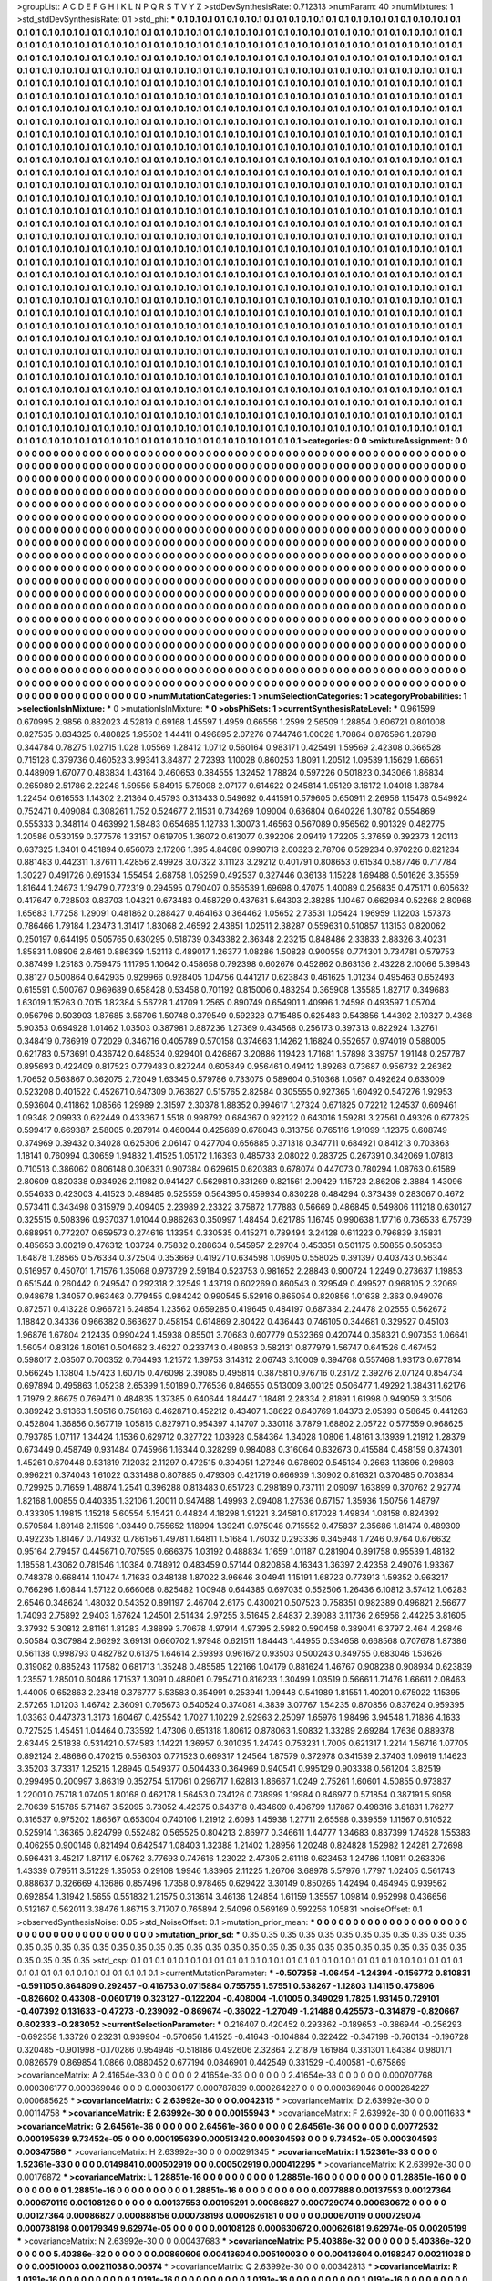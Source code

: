 >groupList:
A C D E F G H I K L
N P Q R S T V Y Z 
>stdDevSynthesisRate:
0.712313 
>numParam:
40
>numMixtures:
1
>std_stdDevSynthesisRate:
0.1
>std_phi:
***
0.1 0.1 0.1 0.1 0.1 0.1 0.1 0.1 0.1 0.1
0.1 0.1 0.1 0.1 0.1 0.1 0.1 0.1 0.1 0.1
0.1 0.1 0.1 0.1 0.1 0.1 0.1 0.1 0.1 0.1
0.1 0.1 0.1 0.1 0.1 0.1 0.1 0.1 0.1 0.1
0.1 0.1 0.1 0.1 0.1 0.1 0.1 0.1 0.1 0.1
0.1 0.1 0.1 0.1 0.1 0.1 0.1 0.1 0.1 0.1
0.1 0.1 0.1 0.1 0.1 0.1 0.1 0.1 0.1 0.1
0.1 0.1 0.1 0.1 0.1 0.1 0.1 0.1 0.1 0.1
0.1 0.1 0.1 0.1 0.1 0.1 0.1 0.1 0.1 0.1
0.1 0.1 0.1 0.1 0.1 0.1 0.1 0.1 0.1 0.1
0.1 0.1 0.1 0.1 0.1 0.1 0.1 0.1 0.1 0.1
0.1 0.1 0.1 0.1 0.1 0.1 0.1 0.1 0.1 0.1
0.1 0.1 0.1 0.1 0.1 0.1 0.1 0.1 0.1 0.1
0.1 0.1 0.1 0.1 0.1 0.1 0.1 0.1 0.1 0.1
0.1 0.1 0.1 0.1 0.1 0.1 0.1 0.1 0.1 0.1
0.1 0.1 0.1 0.1 0.1 0.1 0.1 0.1 0.1 0.1
0.1 0.1 0.1 0.1 0.1 0.1 0.1 0.1 0.1 0.1
0.1 0.1 0.1 0.1 0.1 0.1 0.1 0.1 0.1 0.1
0.1 0.1 0.1 0.1 0.1 0.1 0.1 0.1 0.1 0.1
0.1 0.1 0.1 0.1 0.1 0.1 0.1 0.1 0.1 0.1
0.1 0.1 0.1 0.1 0.1 0.1 0.1 0.1 0.1 0.1
0.1 0.1 0.1 0.1 0.1 0.1 0.1 0.1 0.1 0.1
0.1 0.1 0.1 0.1 0.1 0.1 0.1 0.1 0.1 0.1
0.1 0.1 0.1 0.1 0.1 0.1 0.1 0.1 0.1 0.1
0.1 0.1 0.1 0.1 0.1 0.1 0.1 0.1 0.1 0.1
0.1 0.1 0.1 0.1 0.1 0.1 0.1 0.1 0.1 0.1
0.1 0.1 0.1 0.1 0.1 0.1 0.1 0.1 0.1 0.1
0.1 0.1 0.1 0.1 0.1 0.1 0.1 0.1 0.1 0.1
0.1 0.1 0.1 0.1 0.1 0.1 0.1 0.1 0.1 0.1
0.1 0.1 0.1 0.1 0.1 0.1 0.1 0.1 0.1 0.1
0.1 0.1 0.1 0.1 0.1 0.1 0.1 0.1 0.1 0.1
0.1 0.1 0.1 0.1 0.1 0.1 0.1 0.1 0.1 0.1
0.1 0.1 0.1 0.1 0.1 0.1 0.1 0.1 0.1 0.1
0.1 0.1 0.1 0.1 0.1 0.1 0.1 0.1 0.1 0.1
0.1 0.1 0.1 0.1 0.1 0.1 0.1 0.1 0.1 0.1
0.1 0.1 0.1 0.1 0.1 0.1 0.1 0.1 0.1 0.1
0.1 0.1 0.1 0.1 0.1 0.1 0.1 0.1 0.1 0.1
0.1 0.1 0.1 0.1 0.1 0.1 0.1 0.1 0.1 0.1
0.1 0.1 0.1 0.1 0.1 0.1 0.1 0.1 0.1 0.1
0.1 0.1 0.1 0.1 0.1 0.1 0.1 0.1 0.1 0.1
0.1 0.1 0.1 0.1 0.1 0.1 0.1 0.1 0.1 0.1
0.1 0.1 0.1 0.1 0.1 0.1 0.1 0.1 0.1 0.1
0.1 0.1 0.1 0.1 0.1 0.1 0.1 0.1 0.1 0.1
0.1 0.1 0.1 0.1 0.1 0.1 0.1 0.1 0.1 0.1
0.1 0.1 0.1 0.1 0.1 0.1 0.1 0.1 0.1 0.1
0.1 0.1 0.1 0.1 0.1 0.1 0.1 0.1 0.1 0.1
0.1 0.1 0.1 0.1 0.1 0.1 0.1 0.1 0.1 0.1
0.1 0.1 0.1 0.1 0.1 0.1 0.1 0.1 0.1 0.1
0.1 0.1 0.1 0.1 0.1 0.1 0.1 0.1 0.1 0.1
0.1 0.1 0.1 0.1 0.1 0.1 0.1 0.1 0.1 0.1
0.1 0.1 0.1 0.1 0.1 0.1 0.1 0.1 0.1 0.1
0.1 0.1 0.1 0.1 0.1 0.1 0.1 0.1 0.1 0.1
0.1 0.1 0.1 0.1 0.1 0.1 0.1 0.1 0.1 0.1
0.1 0.1 0.1 0.1 0.1 0.1 0.1 0.1 0.1 0.1
0.1 0.1 0.1 0.1 0.1 0.1 0.1 0.1 0.1 0.1
0.1 0.1 0.1 0.1 0.1 0.1 0.1 0.1 0.1 0.1
0.1 0.1 0.1 0.1 0.1 0.1 0.1 0.1 0.1 0.1
0.1 0.1 0.1 0.1 0.1 0.1 0.1 0.1 0.1 0.1
0.1 0.1 0.1 0.1 0.1 0.1 0.1 0.1 0.1 0.1
0.1 0.1 0.1 0.1 0.1 0.1 0.1 0.1 0.1 0.1
0.1 0.1 0.1 0.1 0.1 0.1 0.1 0.1 0.1 0.1
0.1 0.1 0.1 0.1 0.1 0.1 0.1 0.1 0.1 0.1
0.1 0.1 0.1 0.1 0.1 0.1 0.1 0.1 0.1 0.1
0.1 0.1 0.1 0.1 0.1 0.1 0.1 0.1 0.1 0.1
0.1 0.1 0.1 0.1 0.1 0.1 0.1 0.1 0.1 0.1
0.1 0.1 0.1 0.1 0.1 0.1 0.1 0.1 0.1 0.1
0.1 0.1 0.1 0.1 0.1 0.1 0.1 0.1 0.1 0.1
0.1 0.1 0.1 0.1 0.1 0.1 0.1 0.1 0.1 0.1
0.1 0.1 0.1 0.1 0.1 0.1 0.1 0.1 0.1 0.1
0.1 0.1 0.1 0.1 0.1 0.1 0.1 0.1 0.1 0.1
0.1 0.1 0.1 0.1 0.1 0.1 0.1 0.1 0.1 0.1
0.1 0.1 0.1 0.1 0.1 0.1 0.1 0.1 0.1 0.1
0.1 0.1 0.1 0.1 0.1 0.1 0.1 0.1 0.1 0.1
0.1 0.1 0.1 0.1 0.1 0.1 0.1 0.1 0.1 0.1
0.1 0.1 0.1 0.1 0.1 0.1 0.1 0.1 0.1 0.1
0.1 0.1 0.1 0.1 0.1 0.1 0.1 0.1 0.1 0.1
0.1 0.1 0.1 0.1 0.1 0.1 0.1 0.1 0.1 0.1
0.1 0.1 0.1 0.1 0.1 0.1 0.1 0.1 0.1 0.1
0.1 0.1 0.1 0.1 0.1 0.1 0.1 0.1 0.1 0.1
0.1 0.1 0.1 0.1 0.1 0.1 0.1 0.1 0.1 0.1
0.1 0.1 0.1 0.1 0.1 0.1 0.1 0.1 0.1 0.1
0.1 0.1 0.1 0.1 0.1 0.1 0.1 0.1 0.1 0.1
0.1 0.1 0.1 0.1 0.1 0.1 0.1 0.1 0.1 0.1
0.1 0.1 0.1 0.1 0.1 0.1 0.1 0.1 0.1 0.1
0.1 0.1 0.1 0.1 0.1 0.1 0.1 0.1 0.1 0.1
0.1 0.1 0.1 0.1 0.1 0.1 0.1 0.1 0.1 0.1
0.1 0.1 0.1 0.1 0.1 0.1 0.1 0.1 0.1 0.1
0.1 0.1 0.1 0.1 0.1 0.1 0.1 0.1 0.1 0.1
0.1 0.1 0.1 0.1 0.1 0.1 0.1 0.1 0.1 0.1
0.1 0.1 0.1 0.1 0.1 0.1 0.1 0.1 0.1 0.1
0.1 0.1 0.1 0.1 0.1 0.1 0.1 0.1 0.1 0.1
0.1 0.1 0.1 0.1 0.1 0.1 0.1 0.1 0.1 0.1
0.1 0.1 0.1 0.1 0.1 0.1 0.1 0.1 0.1 0.1
0.1 0.1 0.1 0.1 0.1 0.1 0.1 0.1 0.1 0.1
0.1 0.1 0.1 0.1 0.1 0.1 0.1 0.1 0.1 0.1
0.1 0.1 0.1 0.1 0.1 0.1 0.1 0.1 0.1 0.1
0.1 0.1 0.1 0.1 0.1 0.1 0.1 0.1 0.1 0.1
0.1 0.1 0.1 0.1 0.1 0.1 0.1 0.1 0.1 0.1
0.1 0.1 0.1 0.1 0.1 0.1 0.1 0.1 0.1 0.1
0.1 0.1 0.1 0.1 0.1 0.1 0.1 0.1 0.1 0.1
0.1 0.1 0.1 0.1 0.1 0.1 0.1 0.1 0.1 0.1
0.1 0.1 0.1 0.1 0.1 0.1 0.1 0.1 0.1 0.1
0.1 0.1 0.1 0.1 0.1 0.1 0.1 0.1 0.1 0.1
0.1 0.1 0.1 0.1 0.1 0.1 0.1 0.1 0.1 0.1
0.1 0.1 0.1 0.1 0.1 0.1 0.1 0.1 0.1 0.1
0.1 0.1 0.1 0.1 0.1 0.1 0.1 0.1 0.1 0.1
0.1 0.1 0.1 0.1 0.1 0.1 0.1 0.1 0.1 0.1
0.1 0.1 0.1 0.1 0.1 0.1 0.1 0.1 0.1 0.1
0.1 0.1 0.1 0.1 0.1 0.1 0.1 0.1 0.1 0.1
0.1 0.1 0.1 0.1 0.1 0.1 0.1 0.1 0.1 0.1
0.1 0.1 0.1 0.1 0.1 0.1 0.1 0.1 0.1 0.1
0.1 0.1 0.1 0.1 0.1 0.1 0.1 0.1 0.1 0.1
0.1 0.1 0.1 0.1 0.1 0.1 0.1 0.1 0.1 0.1
0.1 0.1 0.1 0.1 0.1 0.1 0.1 0.1 0.1 0.1
0.1 0.1 0.1 0.1 0.1 0.1 0.1 0.1 0.1 0.1
0.1 0.1 0.1 0.1 0.1 0.1 0.1 0.1 0.1 0.1
0.1 0.1 0.1 0.1 0.1 0.1 0.1 0.1 0.1 0.1
0.1 0.1 0.1 0.1 0.1 0.1 0.1 0.1 0.1 0.1
0.1 0.1 0.1 0.1 0.1 0.1 0.1 0.1 0.1 0.1
0.1 0.1 0.1 0.1 0.1 0.1 0.1 0.1 
>categories:
0 0
>mixtureAssignment:
0 0 0 0 0 0 0 0 0 0 0 0 0 0 0 0 0 0 0 0 0 0 0 0 0 0 0 0 0 0 0 0 0 0 0 0 0 0 0 0 0 0 0 0 0 0 0 0 0 0
0 0 0 0 0 0 0 0 0 0 0 0 0 0 0 0 0 0 0 0 0 0 0 0 0 0 0 0 0 0 0 0 0 0 0 0 0 0 0 0 0 0 0 0 0 0 0 0 0 0
0 0 0 0 0 0 0 0 0 0 0 0 0 0 0 0 0 0 0 0 0 0 0 0 0 0 0 0 0 0 0 0 0 0 0 0 0 0 0 0 0 0 0 0 0 0 0 0 0 0
0 0 0 0 0 0 0 0 0 0 0 0 0 0 0 0 0 0 0 0 0 0 0 0 0 0 0 0 0 0 0 0 0 0 0 0 0 0 0 0 0 0 0 0 0 0 0 0 0 0
0 0 0 0 0 0 0 0 0 0 0 0 0 0 0 0 0 0 0 0 0 0 0 0 0 0 0 0 0 0 0 0 0 0 0 0 0 0 0 0 0 0 0 0 0 0 0 0 0 0
0 0 0 0 0 0 0 0 0 0 0 0 0 0 0 0 0 0 0 0 0 0 0 0 0 0 0 0 0 0 0 0 0 0 0 0 0 0 0 0 0 0 0 0 0 0 0 0 0 0
0 0 0 0 0 0 0 0 0 0 0 0 0 0 0 0 0 0 0 0 0 0 0 0 0 0 0 0 0 0 0 0 0 0 0 0 0 0 0 0 0 0 0 0 0 0 0 0 0 0
0 0 0 0 0 0 0 0 0 0 0 0 0 0 0 0 0 0 0 0 0 0 0 0 0 0 0 0 0 0 0 0 0 0 0 0 0 0 0 0 0 0 0 0 0 0 0 0 0 0
0 0 0 0 0 0 0 0 0 0 0 0 0 0 0 0 0 0 0 0 0 0 0 0 0 0 0 0 0 0 0 0 0 0 0 0 0 0 0 0 0 0 0 0 0 0 0 0 0 0
0 0 0 0 0 0 0 0 0 0 0 0 0 0 0 0 0 0 0 0 0 0 0 0 0 0 0 0 0 0 0 0 0 0 0 0 0 0 0 0 0 0 0 0 0 0 0 0 0 0
0 0 0 0 0 0 0 0 0 0 0 0 0 0 0 0 0 0 0 0 0 0 0 0 0 0 0 0 0 0 0 0 0 0 0 0 0 0 0 0 0 0 0 0 0 0 0 0 0 0
0 0 0 0 0 0 0 0 0 0 0 0 0 0 0 0 0 0 0 0 0 0 0 0 0 0 0 0 0 0 0 0 0 0 0 0 0 0 0 0 0 0 0 0 0 0 0 0 0 0
0 0 0 0 0 0 0 0 0 0 0 0 0 0 0 0 0 0 0 0 0 0 0 0 0 0 0 0 0 0 0 0 0 0 0 0 0 0 0 0 0 0 0 0 0 0 0 0 0 0
0 0 0 0 0 0 0 0 0 0 0 0 0 0 0 0 0 0 0 0 0 0 0 0 0 0 0 0 0 0 0 0 0 0 0 0 0 0 0 0 0 0 0 0 0 0 0 0 0 0
0 0 0 0 0 0 0 0 0 0 0 0 0 0 0 0 0 0 0 0 0 0 0 0 0 0 0 0 0 0 0 0 0 0 0 0 0 0 0 0 0 0 0 0 0 0 0 0 0 0
0 0 0 0 0 0 0 0 0 0 0 0 0 0 0 0 0 0 0 0 0 0 0 0 0 0 0 0 0 0 0 0 0 0 0 0 0 0 0 0 0 0 0 0 0 0 0 0 0 0
0 0 0 0 0 0 0 0 0 0 0 0 0 0 0 0 0 0 0 0 0 0 0 0 0 0 0 0 0 0 0 0 0 0 0 0 0 0 0 0 0 0 0 0 0 0 0 0 0 0
0 0 0 0 0 0 0 0 0 0 0 0 0 0 0 0 0 0 0 0 0 0 0 0 0 0 0 0 0 0 0 0 0 0 0 0 0 0 0 0 0 0 0 0 0 0 0 0 0 0
0 0 0 0 0 0 0 0 0 0 0 0 0 0 0 0 0 0 0 0 0 0 0 0 0 0 0 0 0 0 0 0 0 0 0 0 0 0 0 0 0 0 0 0 0 0 0 0 0 0
0 0 0 0 0 0 0 0 0 0 0 0 0 0 0 0 0 0 0 0 0 0 0 0 0 0 0 0 0 0 0 0 0 0 0 0 0 0 0 0 0 0 0 0 0 0 0 0 0 0
0 0 0 0 0 0 0 0 0 0 0 0 0 0 0 0 0 0 0 0 0 0 0 0 0 0 0 0 0 0 0 0 0 0 0 0 0 0 0 0 0 0 0 0 0 0 0 0 0 0
0 0 0 0 0 0 0 0 0 0 0 0 0 0 0 0 0 0 0 0 0 0 0 0 0 0 0 0 0 0 0 0 0 0 0 0 0 0 0 0 0 0 0 0 0 0 0 0 0 0
0 0 0 0 0 0 0 0 0 0 0 0 0 0 0 0 0 0 0 0 0 0 0 0 0 0 0 0 0 0 0 0 0 0 0 0 0 0 0 0 0 0 0 0 0 0 0 0 0 0
0 0 0 0 0 0 0 0 0 0 0 0 0 0 0 0 0 0 0 0 0 0 0 0 0 0 0 0 0 0 0 0 0 0 0 0 0 0 0 0 0 0 0 0 0 0 0 0 
>numMutationCategories:
1
>numSelectionCategories:
1
>categoryProbabilities:
1 
>selectionIsInMixture:
***
0 
>mutationIsInMixture:
***
0 
>obsPhiSets:
1
>currentSynthesisRateLevel:
***
0.961599 0.670995 2.9856 0.882023 4.52819 0.69168 1.45597 1.4959 0.66556 1.2599
2.56509 1.28854 0.606721 0.801008 0.827535 0.834325 0.480825 1.95502 1.44411 0.496895
2.07276 0.744746 1.00028 1.70864 0.876596 1.28798 0.344784 0.78275 1.02715 1.028
1.05569 1.28412 1.0712 0.560164 0.983171 0.425491 1.59569 2.42308 0.366528 0.715128
0.379736 0.460523 3.99341 3.84877 2.72393 1.10028 0.860253 1.8091 1.20512 1.09539
1.15629 1.66651 0.448909 1.67077 0.483834 1.43164 0.460653 0.384555 1.32452 1.78824
0.597226 0.501823 0.343066 1.86834 0.265989 2.51786 2.22248 1.59556 5.84915 5.75098
2.07177 0.614622 0.245814 1.95129 3.16172 1.04018 1.38784 1.22454 0.616553 1.14302
2.21364 0.45793 0.313433 0.549692 0.441591 0.579605 0.650911 2.26956 1.15478 0.549924
0.752471 0.409084 0.308261 1.752 0.524677 2.11531 0.734269 1.09004 0.636804 0.640226
1.30782 0.554869 0.555333 0.348114 0.463992 1.58483 0.654685 1.12733 1.30073 1.46563
0.567089 0.956562 0.901329 0.482775 1.20586 0.530159 0.377576 1.33157 0.619705 1.36072
0.613077 0.392206 2.09419 1.72205 3.37659 0.392373 1.20113 0.637325 1.3401 0.451894
0.656073 2.17206 1.395 4.84086 0.990713 2.00323 2.78706 0.529234 0.970226 0.821234
0.881483 0.442311 1.87611 1.42856 2.49928 3.07322 3.11123 3.29212 0.401791 0.808653
0.61534 0.587746 0.717784 1.30227 0.491726 0.691534 1.55454 2.68758 1.05259 0.492537
0.327446 0.36138 1.15228 1.69488 0.501626 3.35559 1.81644 1.24673 1.19479 0.772319
0.294595 0.790407 0.656539 1.69698 0.47075 1.40089 0.256835 0.475171 0.605632 0.417647
0.728503 0.83703 1.04321 0.673483 0.458729 0.437631 5.64303 2.38285 1.10467 0.662984
0.52268 2.80968 1.65683 1.77258 1.29091 0.481862 0.288427 0.464163 0.364462 1.05652
2.73531 1.05424 1.96959 1.12203 1.57373 0.786466 1.79184 1.23473 1.31417 1.83068
2.46592 2.43851 1.02511 2.38287 0.559631 0.510857 1.13153 0.820062 0.250197 0.644195
0.505765 0.630295 0.518739 0.343382 2.36348 2.23215 0.848486 2.33833 2.88326 3.40231
1.85831 1.08906 2.6461 0.886399 1.52113 0.489017 1.26377 1.08286 1.50828 0.900558
0.774301 0.734781 0.579753 0.387499 1.25183 0.759475 1.11795 1.10642 0.458658 0.792398
0.602676 0.452862 0.863136 2.43228 2.10066 5.39843 0.38127 0.500864 0.642935 0.929966
0.928405 1.04756 0.441217 0.623843 0.461625 1.01234 0.495463 0.652493 0.615591 0.500767
0.969689 0.658428 0.53458 0.701192 0.815006 0.483254 0.365908 1.35585 1.82717 0.349683
1.63019 1.15263 0.7015 1.82384 5.56728 1.41709 1.2565 0.890749 0.654901 1.40996
1.24598 0.493597 1.05704 0.956796 0.503903 1.87685 3.56706 1.50748 0.379549 0.592328
0.715485 0.625483 0.543856 1.44392 2.10327 0.4368 5.90353 0.694928 1.01462 1.03503
0.387981 0.887236 1.27369 0.434568 0.256173 0.397313 0.822924 1.32761 0.348419 0.786919
0.72029 0.346716 0.405789 0.570158 0.374663 1.14262 1.16824 0.552657 0.974019 0.588005
0.621783 0.573691 0.436742 0.648534 0.929401 0.426867 3.20886 1.19423 1.71681 1.57898
3.39757 1.91148 0.257787 0.895693 0.422409 0.817523 0.779483 0.827244 0.605849 0.956461
0.49412 1.89268 0.73687 0.956732 2.26362 1.70652 0.563867 0.362075 2.72049 1.63345
0.579786 0.733075 0.589604 0.510368 1.0567 0.492624 0.633009 0.523208 0.401522 0.452671
0.647309 0.763627 0.515765 2.82584 0.305555 0.927365 1.60492 0.547276 1.92953 0.593604
0.411862 1.08566 1.29989 2.31597 2.30378 1.88352 0.994617 1.27324 0.671825 0.72212
1.24537 0.609461 1.09348 2.09933 0.622449 0.433367 1.5518 0.998792 0.684367 0.922122
0.643016 1.59281 3.27561 0.49326 0.677825 0.599417 0.669387 2.58005 0.287914 0.460044
0.425689 0.678043 0.313758 0.765116 1.91099 1.12375 0.608749 0.374969 0.39432 0.34028
0.625306 2.06147 0.427704 0.656885 0.371318 0.347711 0.684921 0.841213 0.703863 1.18141
0.760994 0.30659 1.94832 1.41525 1.05172 1.16393 0.485733 2.08022 0.283725 0.267391
0.342069 1.07813 0.710513 0.386062 0.806148 0.306331 0.907384 0.629615 0.620383 0.678074
0.447073 0.780294 1.08763 0.61589 2.80609 0.820338 0.934926 2.11982 0.941427 0.562981
0.831269 0.821561 2.09429 1.15723 2.86206 2.3884 1.43096 0.554633 0.423003 4.41523
0.489485 0.525559 0.564395 0.459934 0.830228 0.484294 0.373439 0.283067 0.4672 0.573411
0.343498 0.315979 0.409405 2.23989 2.23322 3.75872 1.77883 0.56669 0.486845 0.549806
1.11218 0.630127 0.325515 0.508396 0.937037 1.01044 0.986263 0.350997 1.48454 0.621785
1.16745 0.990638 1.17716 0.736533 6.75739 0.688951 0.772207 0.659573 0.274616 1.13354
0.330535 0.415271 0.789494 3.24128 0.611223 0.796839 3.15831 0.485653 3.00219 0.476312
1.03724 0.75832 0.288634 0.545957 2.29704 0.453351 0.501175 0.50855 0.505353 1.64878
1.28565 0.576334 0.372504 0.353669 0.419271 0.634598 1.06905 0.558025 0.391397 0.403743
0.56344 0.516957 0.450701 1.71576 1.35068 0.973729 2.59184 0.523753 0.981652 2.28843
0.900724 1.2249 0.273637 1.19853 0.651544 0.260442 0.249547 0.292318 2.32549 1.43719
0.602269 0.860543 0.329549 0.499527 0.968105 2.32069 0.948678 1.34057 0.963463 0.779455
0.984242 0.990545 5.52916 0.865054 0.820856 1.01638 2.363 0.949076 0.872571 0.413228
0.966721 6.24854 1.23562 0.659285 0.419645 0.484197 0.687384 2.24478 2.02555 0.562672
1.18842 0.34336 0.966382 0.663627 0.458154 0.614869 2.80422 0.436443 0.746105 0.344681
0.329527 0.45103 1.96876 1.67804 2.12435 0.990424 1.45938 0.85501 3.70683 0.607779
0.532369 0.420744 0.358321 0.907353 1.06641 1.56054 0.83126 1.60161 0.504662 3.46227
0.233743 0.480853 0.582131 0.877979 1.56747 0.641526 0.467452 0.598017 2.08507 0.700352
0.764493 1.21572 1.39753 3.14312 2.06743 3.10009 0.394768 0.557468 1.93173 0.677814
0.566245 1.13804 1.57423 1.60715 0.476098 2.39085 0.495814 0.387581 0.976716 0.23172
2.39276 2.07124 0.854734 0.697894 0.495863 1.05238 2.65399 1.50189 0.776536 0.846555
0.513009 3.00125 0.506477 1.49292 1.38431 1.62176 1.71979 2.86675 0.769471 0.484835
1.37385 0.640644 1.84447 1.18481 2.28334 2.81891 1.61998 0.949059 3.31506 0.389242
3.91363 1.50516 0.758168 0.462871 0.452212 0.43407 1.38622 0.640769 1.84373 2.05393
0.58645 0.441263 0.452804 1.36856 0.567719 1.05816 0.827971 0.954397 4.14707 0.330118
3.7879 1.68802 2.05722 0.577559 0.968625 0.793785 1.07117 1.34424 1.1536 0.629712
0.327722 1.03928 0.584364 1.34028 1.0806 1.48161 3.13939 1.21912 1.28379 0.673449
0.458749 0.931484 0.745966 1.16344 0.328299 0.984088 0.316064 0.632673 0.415584 0.458159
0.874301 1.45261 0.670448 0.531819 7.12032 2.11297 0.472515 0.304051 1.27246 0.678602
0.545134 0.2663 1.13696 0.29803 0.996221 0.374043 1.61022 0.331488 0.807885 0.479306
0.421719 0.666939 1.30902 0.816321 0.370485 0.703834 0.729925 0.71659 1.48874 1.2541
0.396288 0.813483 0.651723 0.298189 0.737111 2.09097 1.63899 0.370762 2.92774 1.82168
1.00855 0.440335 1.32106 1.20011 0.947488 1.49993 2.09408 1.27536 0.67157 1.35936
1.50756 1.48797 0.433305 1.19815 1.15218 5.60554 5.15421 0.44824 4.18298 1.91221
3.24581 0.817028 1.49834 1.08158 0.824392 0.570584 1.89148 2.11596 1.03449 0.755652
1.18994 1.39241 0.975048 0.715552 0.475837 2.35686 1.81474 0.489309 0.492235 1.81467
0.714932 0.786156 1.49781 1.64811 1.51684 1.76032 0.293336 0.345948 1.7246 0.9764
0.676632 0.95164 2.79457 0.445671 0.707595 0.666375 1.03192 0.488834 1.1659 1.01187
0.281904 0.891758 0.95539 1.48182 1.18558 1.43062 0.781546 1.10384 0.748912 0.483459
0.57144 0.820858 4.16343 1.36397 2.42358 2.49076 1.93367 0.748378 0.668414 1.10474
1.71633 0.348138 1.87022 3.96646 3.04941 1.15191 1.68723 0.773913 1.59352 0.963217
0.766296 1.60844 1.57122 0.666068 0.825482 1.00948 0.644385 0.697035 0.552506 1.26436
6.10812 3.57412 1.06283 2.6546 0.348624 1.48032 0.54352 0.891197 2.46704 2.6175
0.430021 0.507523 0.758351 0.982389 0.496821 2.56677 1.74093 2.75892 2.9403 1.67624
1.24501 2.51434 2.97255 3.51645 2.84837 2.39083 3.11736 2.65956 2.44225 3.81605
3.37932 5.30812 2.81161 1.81283 4.38899 3.70678 4.97914 4.97395 2.5982 0.590458
0.389041 6.3797 2.464 4.29846 0.50584 0.307984 2.66292 3.69131 0.660702 1.97948
0.621511 1.84443 1.44955 0.534658 0.668568 0.707678 1.87386 0.561138 0.998793 0.482782
0.61375 1.64614 2.59393 0.961672 0.93503 0.500243 0.349755 0.683046 1.53626 0.319082
0.885243 1.17582 0.681713 1.35248 0.485585 1.22166 1.04179 0.881624 1.46767 0.908238
0.908934 0.623839 1.23557 1.28501 0.60486 1.71537 1.3091 0.488061 0.795471 0.816233
1.30499 1.03519 0.56661 1.71476 1.66611 2.08463 1.44005 0.652863 2.23418 0.376777
5.53583 0.354991 0.253941 1.09448 0.541989 1.81551 1.40201 0.675022 1.15395 2.57265
1.01203 1.46742 2.36091 0.705673 0.540524 0.374081 4.3839 3.07767 1.54235 0.870856
0.837624 0.959395 1.03363 0.447373 1.3173 1.60467 0.425542 1.7027 1.10229 2.92963
2.25097 1.65976 1.98496 3.94548 1.71886 4.1633 0.727525 1.45451 1.04464 0.733592
1.47306 0.651318 1.80612 0.878063 1.90832 1.33289 2.69284 1.7636 0.889378 2.63445
2.51838 0.531421 0.574583 1.14221 1.36957 0.301035 1.24743 0.753231 1.7005 0.621317
1.2214 1.56716 1.07705 0.892124 2.48686 0.470215 0.556303 0.771523 0.669317 1.24564
1.87579 0.372978 0.341539 2.37403 1.09619 1.14623 3.35203 3.73317 1.25215 1.28945
0.549377 0.504433 0.364969 0.940541 0.995129 0.903338 0.561204 3.82519 0.299495 0.200997
3.86319 0.352754 5.17061 0.296717 1.62813 1.86667 1.0249 2.75261 1.60601 4.50855
0.973837 1.22001 0.75718 1.07405 1.80168 0.462178 1.56453 0.734126 0.738999 1.19984
0.846977 0.571854 0.387191 5.9058 2.70639 5.15785 5.71467 3.52095 3.73052 4.42375
0.643718 0.434609 0.406799 1.17867 0.498316 3.81831 1.76277 0.316537 0.975202 1.86567
0.653004 0.740106 1.21912 2.6093 1.45938 1.27711 2.65598 0.339559 1.11567 0.610522
0.525914 1.36365 0.824799 0.552482 0.565525 0.804213 2.86977 0.346611 1.44777 1.34683
0.837399 1.74628 1.55383 0.406255 0.900146 0.821494 0.642547 1.08403 1.32388 1.21402
1.28956 1.20248 0.824828 1.52982 1.24281 2.72698 0.596431 3.45217 1.87117 6.05762
3.77693 0.747616 1.23022 2.47305 2.61118 0.623453 1.24786 1.10811 0.263306 1.43339
0.79511 3.51229 1.35053 0.29108 1.9946 1.83965 2.11225 1.26706 3.68978 5.57976
1.7797 1.02405 0.561743 0.888637 0.326669 4.13686 0.857496 1.7358 0.978465 0.629422
3.30149 0.850265 1.42494 0.464945 0.939562 0.692854 1.31942 1.5655 0.551832 1.21575
0.313614 3.46136 1.24854 1.61159 1.35557 1.09814 0.952998 0.436656 0.512167 0.562011
3.38476 1.86715 3.71707 0.765894 2.54096 0.569169 0.592256 1.05831 
>noiseOffset:
0.1 
>observedSynthesisNoise:
0.05 
>std_NoiseOffset:
0.1 
>mutation_prior_mean:
***
0 0 0 0 0 0 0 0 0 0
0 0 0 0 0 0 0 0 0 0
0 0 0 0 0 0 0 0 0 0
0 0 0 0 0 0 0 0 0 0
>mutation_prior_sd:
***
0.35 0.35 0.35 0.35 0.35 0.35 0.35 0.35 0.35 0.35
0.35 0.35 0.35 0.35 0.35 0.35 0.35 0.35 0.35 0.35
0.35 0.35 0.35 0.35 0.35 0.35 0.35 0.35 0.35 0.35
0.35 0.35 0.35 0.35 0.35 0.35 0.35 0.35 0.35 0.35
>std_csp:
0.1 0.1 0.1 0.1 0.1 0.1 0.1 0.1 0.1 0.1
0.1 0.1 0.1 0.1 0.1 0.1 0.1 0.1 0.1 0.1
0.1 0.1 0.1 0.1 0.1 0.1 0.1 0.1 0.1 0.1
0.1 0.1 0.1 0.1 0.1 0.1 0.1 0.1 0.1 0.1
>currentMutationParameter:
***
-0.507358 -1.06454 -1.24394 -0.156772 0.810831 -0.591105 0.864809 0.292457 -0.416753 0.0715884
0.755755 1.57551 0.538267 -1.12803 1.14115 0.475806 -0.826602 0.43308 -0.0601719 0.323127
-0.122204 -0.408004 -1.01005 0.349029 1.7825 1.93145 0.729101 -0.407392 0.131633 -0.47273
-0.239092 -0.869674 -0.36022 -1.27049 -1.21488 0.425573 -0.314879 -0.820667 0.602333 -0.283052
>currentSelectionParameter:
***
0.216407 0.420452 0.293362 -0.189653 -0.386944 -0.256293 -0.692358 1.33726 0.23231 0.939904
-0.570656 1.41525 -0.41643 -0.104884 0.322422 -0.347198 -0.760134 -0.196728 0.320485 -0.901998
-0.170286 0.954946 -0.518186 0.492606 2.32864 2.21879 1.61984 0.331301 1.64384 0.980171
0.0826579 0.869854 1.0866 0.0880452 0.677194 0.0846901 0.442549 0.331529 -0.400581 -0.675869
>covarianceMatrix:
A
2.41654e-33	0	0	0	0	0	
0	2.41654e-33	0	0	0	0	
0	0	2.41654e-33	0	0	0	
0	0	0	0.000707768	0.000306177	0.000369046	
0	0	0	0.000306177	0.000787839	0.000264227	
0	0	0	0.000369046	0.000264227	0.000685625	
***
>covarianceMatrix:
C
2.63992e-30	0	
0	0.0042315	
***
>covarianceMatrix:
D
2.63992e-30	0	
0	0.00114758	
***
>covarianceMatrix:
E
2.63992e-30	0	
0	0.00155943	
***
>covarianceMatrix:
F
2.63992e-30	0	
0	0.0011633	
***
>covarianceMatrix:
G
2.64561e-36	0	0	0	0	0	
0	2.64561e-36	0	0	0	0	
0	0	2.64561e-36	0	0	0	
0	0	0	0.00772532	0.000195639	9.73452e-05	
0	0	0	0.000195639	0.00051342	0.000304593	
0	0	0	9.73452e-05	0.000304593	0.00347586	
***
>covarianceMatrix:
H
2.63992e-30	0	
0	0.00291345	
***
>covarianceMatrix:
I
1.52361e-33	0	0	0	
0	1.52361e-33	0	0	
0	0	0.0149841	0.000502919	
0	0	0.000502919	0.000412295	
***
>covarianceMatrix:
K
2.63992e-30	0	
0	0.00176872	
***
>covarianceMatrix:
L
1.28851e-16	0	0	0	0	0	0	0	0	0	
0	1.28851e-16	0	0	0	0	0	0	0	0	
0	0	1.28851e-16	0	0	0	0	0	0	0	
0	0	0	1.28851e-16	0	0	0	0	0	0	
0	0	0	0	1.28851e-16	0	0	0	0	0	
0	0	0	0	0	0.0077888	0.00137553	0.00127364	0.000670119	0.00108126	
0	0	0	0	0	0.00137553	0.00195291	0.00086827	0.000729074	0.000630672	
0	0	0	0	0	0.00127364	0.00086827	0.000888156	0.000738198	0.000626181	
0	0	0	0	0	0.000670119	0.000729074	0.000738198	0.00179349	9.62974e-05	
0	0	0	0	0	0.00108126	0.000630672	0.000626181	9.62974e-05	0.00205199	
***
>covarianceMatrix:
N
2.63992e-30	0	
0	0.00437683	
***
>covarianceMatrix:
P
5.40386e-32	0	0	0	0	0	
0	5.40386e-32	0	0	0	0	
0	0	5.40386e-32	0	0	0	
0	0	0	0.00860606	0.00413604	0.00510003	
0	0	0	0.00413604	0.0198247	0.00211038	
0	0	0	0.00510003	0.00211038	0.00574	
***
>covarianceMatrix:
Q
2.63992e-30	0	
0	0.00342813	
***
>covarianceMatrix:
R
1.0191e-16	0	0	0	0	0	0	0	0	0	
0	1.0191e-16	0	0	0	0	0	0	0	0	
0	0	1.0191e-16	0	0	0	0	0	0	0	
0	0	0	1.0191e-16	0	0	0	0	0	0	
0	0	0	0	1.0191e-16	0	0	0	0	0	
0	0	0	0	0	0.0930911	-0.0014679	0.00535069	-0.00127272	-0.00566717	
0	0	0	0	0	-0.0014679	0.163909	-0.000189723	6.35818e-06	-0.00134932	
0	0	0	0	0	0.00535069	-0.000189723	0.00793654	0.000108095	-0.000229694	
0	0	0	0	0	-0.00127272	6.35818e-06	0.000108095	0.000609676	0.000664799	
0	0	0	0	0	-0.00566717	-0.00134932	-0.000229694	0.000664799	0.0056016	
***
>covarianceMatrix:
S
1.52012e-32	0	0	0	0	0	
0	1.52012e-32	0	0	0	0	
0	0	1.52012e-32	0	0	0	
0	0	0	0.00437678	0.000555022	0.00102009	
0	0	0	0.000555022	0.00138279	0.000800734	
0	0	0	0.00102009	0.000800734	0.00326975	
***
>covarianceMatrix:
T
1.16932e-32	0	0	0	0	0	
0	1.16932e-32	0	0	0	0	
0	0	1.16932e-32	0	0	0	
0	0	0	0.00510546	7.64544e-05	0.000398987	
0	0	0	7.64544e-05	0.000737516	0.00078313	
0	0	0	0.000398987	0.00078313	0.00202026	
***
>covarianceMatrix:
V
5.2551e-31	0	0	0	0	0	
0	5.2551e-31	0	0	0	0	
0	0	5.2551e-31	0	0	0	
0	0	0	0.00032783	8.73461e-05	5.15093e-05	
0	0	0	8.73461e-05	0.000391355	0.000107057	
0	0	0	5.15093e-05	0.000107057	0.000242718	
***
>covarianceMatrix:
Y
2.63992e-30	0	
0	0.00119708	
***
>covarianceMatrix:
Z
2.63992e-30	0	
0	0.00774135	
***
